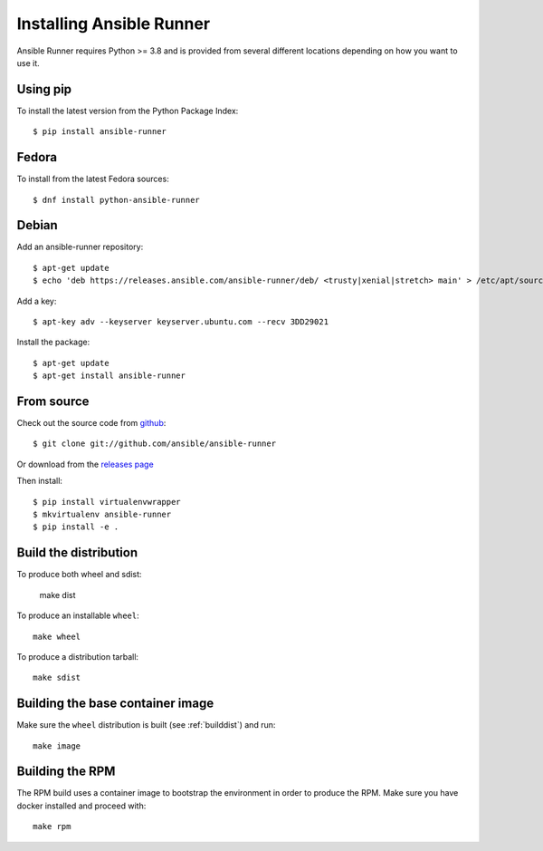 .. _install:

Installing Ansible Runner
=========================

Ansible Runner requires Python >= 3.8 and is provided from several different locations depending on how you want to use it.

Using pip
---------

To install the latest version from the Python Package Index::

  $ pip install ansible-runner


Fedora
------

To install from the latest Fedora sources::

  $ dnf install python-ansible-runner

Debian
------

Add an ansible-runner repository::

  $ apt-get update
  $ echo 'deb https://releases.ansible.com/ansible-runner/deb/ <trusty|xenial|stretch> main' > /etc/apt/sources.list.d/ansible.list

Add a key::

  $ apt-key adv --keyserver keyserver.ubuntu.com --recv 3DD29021

Install the package::

  $ apt-get update
  $ apt-get install ansible-runner


From source
-----------

Check out the source code from `github <https://github.com/ansible/ansible-runner>`_::

  $ git clone git://github.com/ansible/ansible-runner

Or download from the `releases page <https://github.com/ansible/ansible-runner/releases>`_

Then install::

  $ pip install virtualenvwrapper
  $ mkvirtualenv ansible-runner
  $ pip install -e .

.. _builddist:

Build the distribution
----------------------

To produce both wheel and sdist:

  make dist

To produce an installable ``wheel``::

  make wheel

To produce a distribution tarball::

  make sdist

.. _buildcontimg:

Building the base container image
---------------------------------

Make sure the ``wheel`` distribution is built (see :ref:`builddist`) and run::

  make image

Building the RPM
----------------

The RPM build uses a container image to bootstrap the environment in order to produce the RPM. Make sure you have docker
installed and proceed with::

  make rpm

